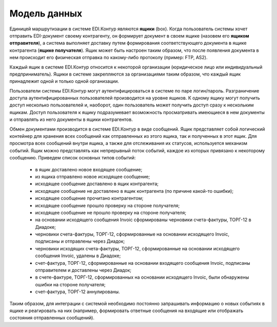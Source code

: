 Модель данных
==============

Единицей маршрутизации в системе EDI.Контур являются **ящики** (box). Когда пользователь системы хочет отправить EDI-документ своему контрагенту, он формирует документ в своем ящике (назовем его **ящиком отправителя**), а система выполняет доставку путем формирования соответствующего документа в ящике контрагента (**ящике получателя**). Ящик может быть настроен таким образом, что после появления документа в нем происходит его физическая отправка по какому-либо протоколу (пример: FTP, AS2).

Каждый ящик в системе EDI.Контур относится к некоторой организации (юридическое лицо или индивидуальный предприниматель). Ящики в системе закрепляются за организациями таким образом, что каждый ящик принадлежит одной и только одной организации.

Пользователи системы EDI.Контур могут аутентифицироваться в системе по паре логин/пароль. Разграничение доступа аутентифицированных пользователей производится на уровне ящиков. К одному ящику могут получить доступ несколько пользователей и, наоборот, один пользователь может получить доступ сразу к нескольким ящикам. Доступ пользователя к ящику подразумевает возможность просматривать имеющиеся в нем документы и отправлять из него документы в ящики контрагентов.

Обмен документами производится в системе EDI.Контур в виде сообщений. Ящик представляет собой логический контейнер для хранения всех сообщений как отправленных из этого ящика, так и полученных в этот ящик. Для просмотра всех сообщений внутри ящика, а также для отслеживания их статусов, используется механизм событий. Ящик можно представлять как непрерывный поток событий, каждое из которых привязано к некоторому сообщению. Приведем список основных типов событий:

 - в ящик доставлено новое входящее сообщение;
 - из ящика отправлено новое исходящее сообщение;
 - исходящее сообщение доставлено в ящик контрагента;
 - исходящее сообщение не доставлено в ящик контрагента (по причине какой-то ошибки);
 - исходящее сообщение прочитано контрагентом;
 - исходящее сообщение прошло проверку на стороне получателя;
 - исходящее сообщение не прошло проверку на стороне получателя;
 - на основании исходящего сообщения Invoic сформированы черновики счета-фактуры, ТОРГ-12 в Диадоке;
 - черновики счета-фактуры, ТОРГ-12, сформированные на основании исходящего Invoic, подписаны и отправлены через Диадок;
 - черновики исходящих счета-фактуры, ТОРГ-12, сформированные на основании исходящего сообщения Invoic, удалены в Диадоке;
 - счет-фактура, ТОРГ-12, сформированные на основании входящего сообщения Invoic, подписаны отправителем и доставлены через Диадок;
 - в счете-фактуре, ТОРГ-12, сформированных на основании исходящего Invoic, были обнаружены ошибки на стороне получателя;
 - счет-фактура, ТОРГ-12 аннулированы.
 
Таким образом, для интеграции с системой необходимо постоянно запрашивать информацию о новых событиях в ящике и реагировать на них (например, формировать ответные сообщения на входящие или отображать состояния отправленных сообщений).
